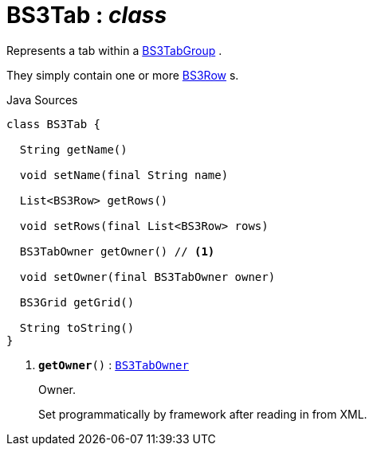 = BS3Tab : _class_
:Notice: Licensed to the Apache Software Foundation (ASF) under one or more contributor license agreements. See the NOTICE file distributed with this work for additional information regarding copyright ownership. The ASF licenses this file to you under the Apache License, Version 2.0 (the "License"); you may not use this file except in compliance with the License. You may obtain a copy of the License at. http://www.apache.org/licenses/LICENSE-2.0 . Unless required by applicable law or agreed to in writing, software distributed under the License is distributed on an "AS IS" BASIS, WITHOUT WARRANTIES OR  CONDITIONS OF ANY KIND, either express or implied. See the License for the specific language governing permissions and limitations under the License.

Represents a tab within a xref:system:generated:index/applib/layout/grid/bootstrap3/BS3TabGroup.adoc[BS3TabGroup] .

They simply contain one or more xref:system:generated:index/applib/layout/grid/bootstrap3/BS3Row.adoc[BS3Row] s.

.Java Sources
[source,java]
----
class BS3Tab {

  String getName()

  void setName(final String name)

  List<BS3Row> getRows()

  void setRows(final List<BS3Row> rows)

  BS3TabOwner getOwner() // <.>

  void setOwner(final BS3TabOwner owner)

  BS3Grid getGrid()

  String toString()
}
----

<.> `[teal]#*getOwner*#()` : `xref:system:generated:index/applib/layout/grid/bootstrap3/BS3TabOwner.adoc[BS3TabOwner]`
+
--
Owner.

Set programmatically by framework after reading in from XML.
--

